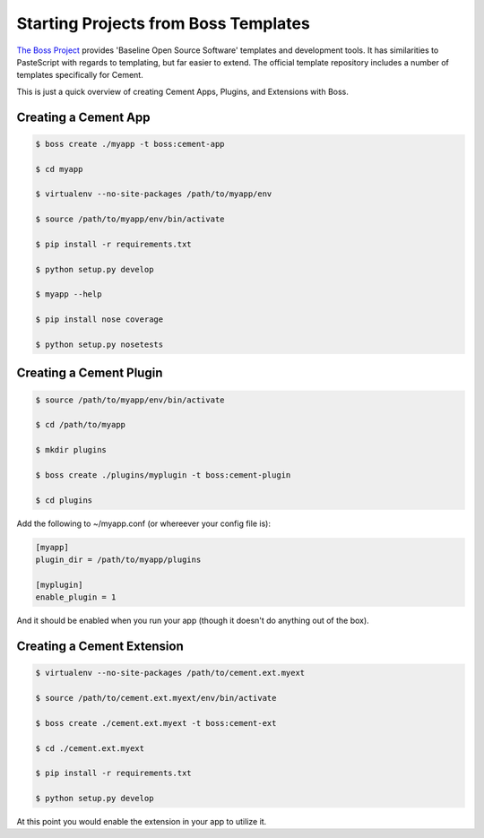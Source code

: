 .. _boss:

Starting Projects from Boss Templates
=====================================

`The Boss Project <http://boss.rtfd.org>`_ provides 'Baseline Open Source
Software' templates and development tools. It has similarities to PasteScript
with regards to templating, but far easier to extend.  The official template
repository includes a number of templates specifically for Cement.

This is just a quick overview of creating Cement Apps, Plugins, and Extensions
with Boss.

Creating a Cement App
---------------------

.. code-block:: text

    $ boss create ./myapp -t boss:cement-app

    $ cd myapp

    $ virtualenv --no-site-packages /path/to/myapp/env

    $ source /path/to/myapp/env/bin/activate

    $ pip install -r requirements.txt

    $ python setup.py develop

    $ myapp --help

    $ pip install nose coverage

    $ python setup.py nosetests


Creating a Cement Plugin
------------------------

.. code-block:: text

    $ source /path/to/myapp/env/bin/activate

    $ cd /path/to/myapp

    $ mkdir plugins

    $ boss create ./plugins/myplugin -t boss:cement-plugin

    $ cd plugins

Add the following to ~/myapp.conf (or whereever your config file is):

.. code-block:: text

    [myapp]
    plugin_dir = /path/to/myapp/plugins

    [myplugin]
    enable_plugin = 1

And it should be enabled when you run your app (though it doesn't do anything
out of the box).


Creating a Cement Extension
---------------------------

.. code-block:: text

    $ virtualenv --no-site-packages /path/to/cement.ext.myext

    $ source /path/to/cement.ext.myext/env/bin/activate

    $ boss create ./cement.ext.myext -t boss:cement-ext

    $ cd ./cement.ext.myext

    $ pip install -r requirements.txt

    $ python setup.py develop

At this point you would enable the extension in your app to utilize it.
